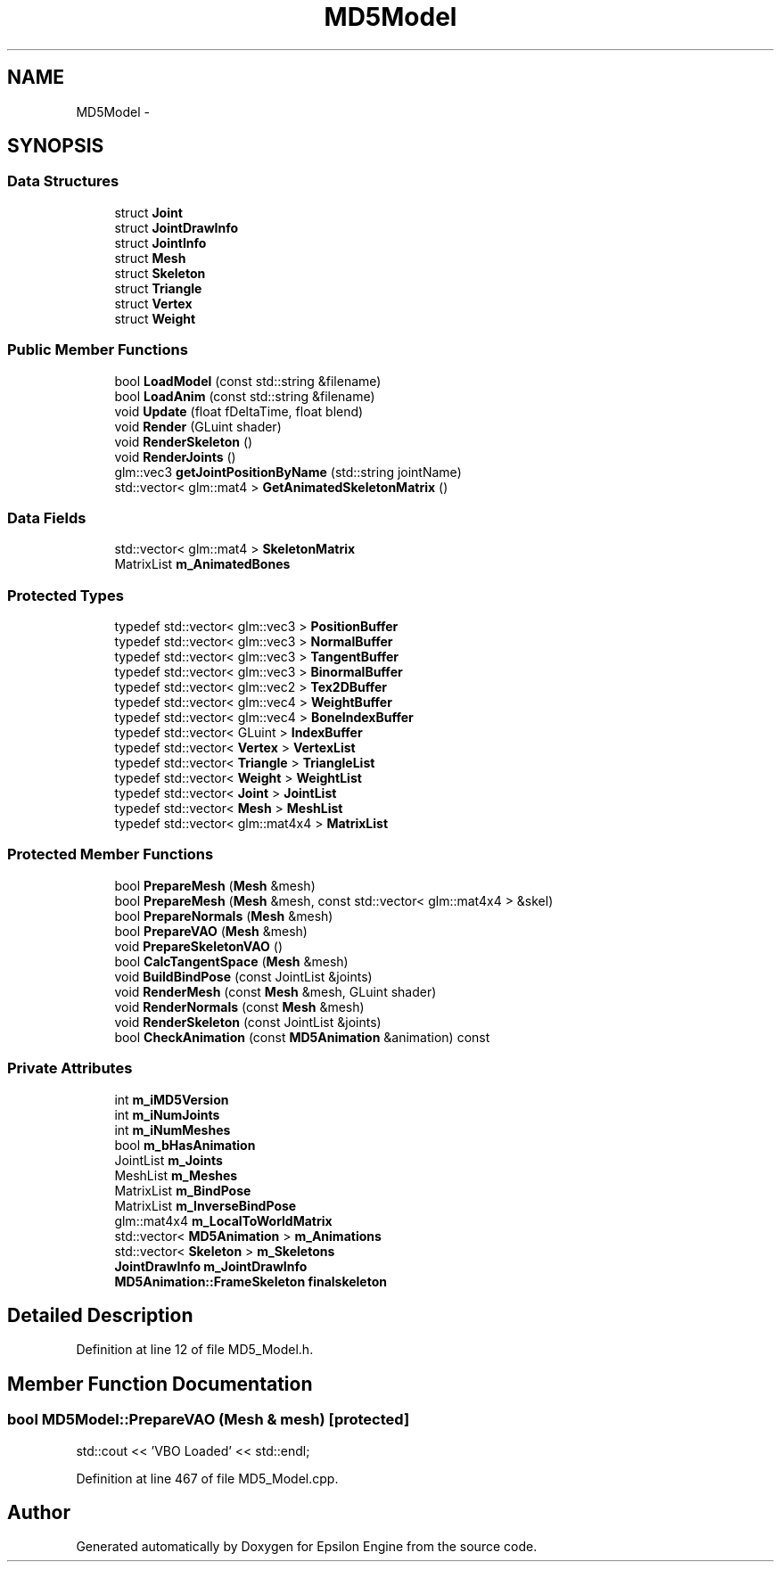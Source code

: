 .TH "MD5Model" 3 "Wed Mar 6 2019" "Version 1.0" "Epsilon Engine" \" -*- nroff -*-
.ad l
.nh
.SH NAME
MD5Model \- 
.SH SYNOPSIS
.br
.PP
.SS "Data Structures"

.in +1c
.ti -1c
.RI "struct \fBJoint\fP"
.br
.ti -1c
.RI "struct \fBJointDrawInfo\fP"
.br
.ti -1c
.RI "struct \fBJointInfo\fP"
.br
.ti -1c
.RI "struct \fBMesh\fP"
.br
.ti -1c
.RI "struct \fBSkeleton\fP"
.br
.ti -1c
.RI "struct \fBTriangle\fP"
.br
.ti -1c
.RI "struct \fBVertex\fP"
.br
.ti -1c
.RI "struct \fBWeight\fP"
.br
.in -1c
.SS "Public Member Functions"

.in +1c
.ti -1c
.RI "bool \fBLoadModel\fP (const std::string &filename)"
.br
.ti -1c
.RI "bool \fBLoadAnim\fP (const std::string &filename)"
.br
.ti -1c
.RI "void \fBUpdate\fP (float fDeltaTime, float blend)"
.br
.ti -1c
.RI "void \fBRender\fP (GLuint shader)"
.br
.ti -1c
.RI "void \fBRenderSkeleton\fP ()"
.br
.ti -1c
.RI "void \fBRenderJoints\fP ()"
.br
.ti -1c
.RI "glm::vec3 \fBgetJointPositionByName\fP (std::string jointName)"
.br
.ti -1c
.RI "std::vector< glm::mat4 > \fBGetAnimatedSkeletonMatrix\fP ()"
.br
.in -1c
.SS "Data Fields"

.in +1c
.ti -1c
.RI "std::vector< glm::mat4 > \fBSkeletonMatrix\fP"
.br
.ti -1c
.RI "MatrixList \fBm_AnimatedBones\fP"
.br
.in -1c
.SS "Protected Types"

.in +1c
.ti -1c
.RI "typedef std::vector< glm::vec3 > \fBPositionBuffer\fP"
.br
.ti -1c
.RI "typedef std::vector< glm::vec3 > \fBNormalBuffer\fP"
.br
.ti -1c
.RI "typedef std::vector< glm::vec3 > \fBTangentBuffer\fP"
.br
.ti -1c
.RI "typedef std::vector< glm::vec3 > \fBBinormalBuffer\fP"
.br
.ti -1c
.RI "typedef std::vector< glm::vec2 > \fBTex2DBuffer\fP"
.br
.ti -1c
.RI "typedef std::vector< glm::vec4 > \fBWeightBuffer\fP"
.br
.ti -1c
.RI "typedef std::vector< glm::vec4 > \fBBoneIndexBuffer\fP"
.br
.ti -1c
.RI "typedef std::vector< GLuint > \fBIndexBuffer\fP"
.br
.ti -1c
.RI "typedef std::vector< \fBVertex\fP > \fBVertexList\fP"
.br
.ti -1c
.RI "typedef std::vector< \fBTriangle\fP > \fBTriangleList\fP"
.br
.ti -1c
.RI "typedef std::vector< \fBWeight\fP > \fBWeightList\fP"
.br
.ti -1c
.RI "typedef std::vector< \fBJoint\fP > \fBJointList\fP"
.br
.ti -1c
.RI "typedef std::vector< \fBMesh\fP > \fBMeshList\fP"
.br
.ti -1c
.RI "typedef std::vector< glm::mat4x4 > \fBMatrixList\fP"
.br
.in -1c
.SS "Protected Member Functions"

.in +1c
.ti -1c
.RI "bool \fBPrepareMesh\fP (\fBMesh\fP &mesh)"
.br
.ti -1c
.RI "bool \fBPrepareMesh\fP (\fBMesh\fP &mesh, const std::vector< glm::mat4x4 > &skel)"
.br
.ti -1c
.RI "bool \fBPrepareNormals\fP (\fBMesh\fP &mesh)"
.br
.ti -1c
.RI "bool \fBPrepareVAO\fP (\fBMesh\fP &mesh)"
.br
.ti -1c
.RI "void \fBPrepareSkeletonVAO\fP ()"
.br
.ti -1c
.RI "bool \fBCalcTangentSpace\fP (\fBMesh\fP &mesh)"
.br
.ti -1c
.RI "void \fBBuildBindPose\fP (const JointList &joints)"
.br
.ti -1c
.RI "void \fBRenderMesh\fP (const \fBMesh\fP &mesh, GLuint shader)"
.br
.ti -1c
.RI "void \fBRenderNormals\fP (const \fBMesh\fP &mesh)"
.br
.ti -1c
.RI "void \fBRenderSkeleton\fP (const JointList &joints)"
.br
.ti -1c
.RI "bool \fBCheckAnimation\fP (const \fBMD5Animation\fP &animation) const "
.br
.in -1c
.SS "Private Attributes"

.in +1c
.ti -1c
.RI "int \fBm_iMD5Version\fP"
.br
.ti -1c
.RI "int \fBm_iNumJoints\fP"
.br
.ti -1c
.RI "int \fBm_iNumMeshes\fP"
.br
.ti -1c
.RI "bool \fBm_bHasAnimation\fP"
.br
.ti -1c
.RI "JointList \fBm_Joints\fP"
.br
.ti -1c
.RI "MeshList \fBm_Meshes\fP"
.br
.ti -1c
.RI "MatrixList \fBm_BindPose\fP"
.br
.ti -1c
.RI "MatrixList \fBm_InverseBindPose\fP"
.br
.ti -1c
.RI "glm::mat4x4 \fBm_LocalToWorldMatrix\fP"
.br
.ti -1c
.RI "std::vector< \fBMD5Animation\fP > \fBm_Animations\fP"
.br
.ti -1c
.RI "std::vector< \fBSkeleton\fP > \fBm_Skeletons\fP"
.br
.ti -1c
.RI "\fBJointDrawInfo\fP \fBm_JointDrawInfo\fP"
.br
.ti -1c
.RI "\fBMD5Animation::FrameSkeleton\fP \fBfinalskeleton\fP"
.br
.in -1c
.SH "Detailed Description"
.PP 
Definition at line 12 of file MD5_Model\&.h\&.
.SH "Member Function Documentation"
.PP 
.SS "bool MD5Model::PrepareVAO (\fBMesh\fP & mesh)\fC [protected]\fP"
std::cout << 'VBO Loaded' << std::endl; 
.PP
Definition at line 467 of file MD5_Model\&.cpp\&.

.SH "Author"
.PP 
Generated automatically by Doxygen for Epsilon Engine from the source code\&.
